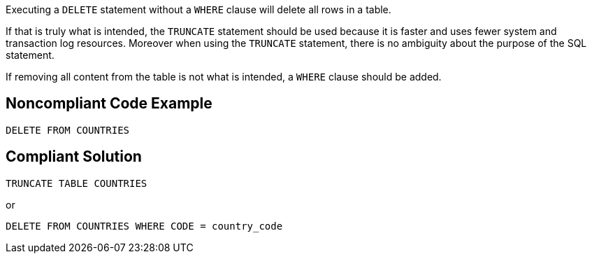 Executing a ``++DELETE++`` statement without a ``++WHERE++`` clause will delete all rows in a table.


If that is truly what is intended, the ``++TRUNCATE++`` statement should be used because it is faster and uses fewer system and transaction log resources. Moreover when using the ``++TRUNCATE++`` statement, there is no ambiguity about the purpose of the SQL statement.


If removing all content from the table is not what is intended, a ``++WHERE++`` clause should be added.


== Noncompliant Code Example

[source,text]
----
DELETE FROM COUNTRIES
----


== Compliant Solution

[source,text]
----
TRUNCATE TABLE COUNTRIES
----
or

[source,text]
----
DELETE FROM COUNTRIES WHERE CODE = country_code
----


